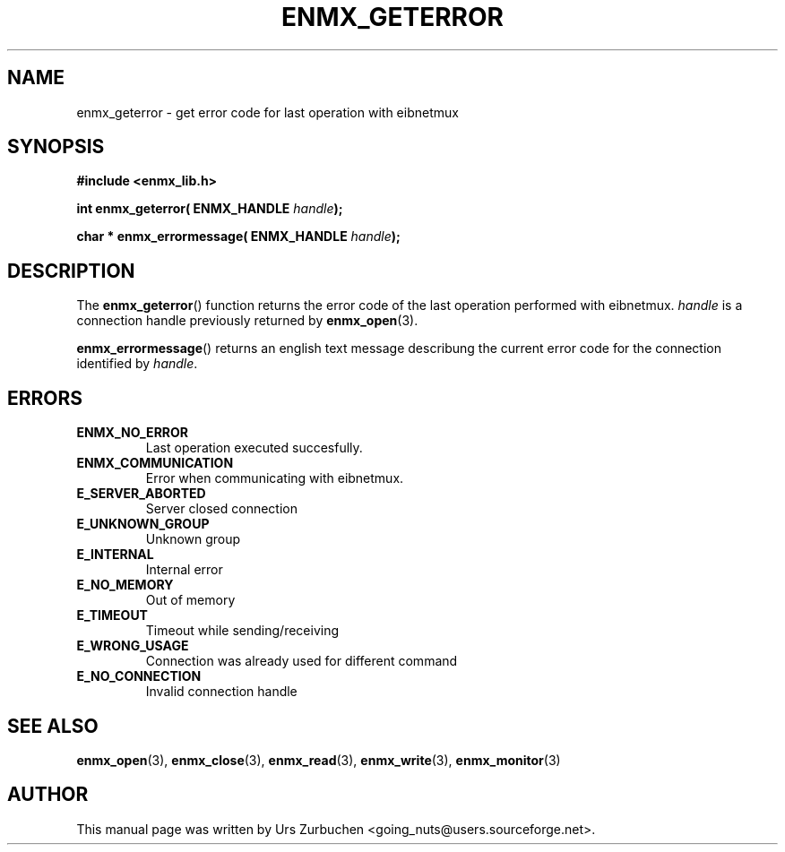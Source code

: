 .\" Copyright (C) 2008 Urs Zurbuchen
.\"
.TH ENMX_GETERROR 3  2008-02-10 "" "eibnetmux Client Library"
.SH NAME
enmx_geterror \- get error code for last operation with eibnetmux
.SH SYNOPSIS
.nf
.B #include <enmx_lib.h>
.sp
.BI "int enmx_geterror( ENMX_HANDLE " handle );
.sp
.BI "char * enmx_errormessage( ENMX_HANDLE " handle );
.fi
.SH DESCRIPTION
The
.BR enmx_geterror ()
function returns the error code of the last operation performed
with eibnetmux. \fIhandle\fP is a connection handle previously returned by
.BR enmx_open (3).

.BR enmx_errormessage ()
returns an english text message describung the current error code
for the connection identified by \fIhandle\fP.

.SH "ERRORS"
.TP
.B ENMX_NO_ERROR
Last operation executed succesfully.
.TP
.B ENMX_COMMUNICATION
Error when communicating with eibnetmux.
.TP
.B E_SERVER_ABORTED
Server closed connection
.TP
.B E_UNKNOWN_GROUP
Unknown group
.TP
.B E_INTERNAL
Internal error
.TP
.B E_NO_MEMORY
Out of memory
.TP
.B E_TIMEOUT
Timeout while sending/receiving
.TP
.B E_WRONG_USAGE
Connection was already used for different command
.TP
.B E_NO_CONNECTION
Invalid connection handle


.SH "SEE ALSO"
.BR enmx_open (3),
.BR enmx_close (3),
.BR enmx_read (3),
.BR enmx_write (3),
.BR enmx_monitor (3)

.SH AUTHOR
This manual page was written by Urs Zurbuchen <going_nuts@users.sourceforge.net>.
